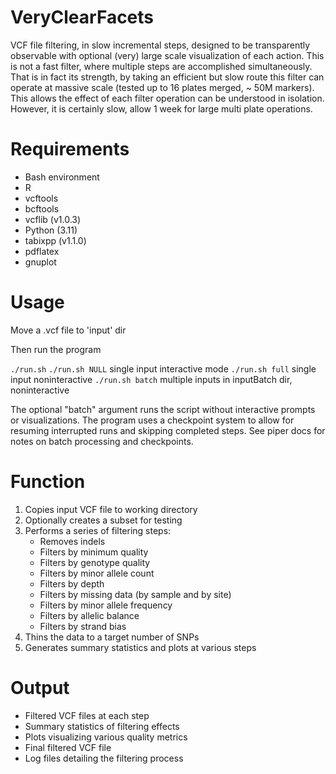 * VeryClearFacets

VCF file filtering, in slow incremental steps, designed to be transparently
observable with optional (very) large scale visualization of each action. This
is not a fast filter, where multiple steps are accomplished simultaneously. That
is in fact its strength, by taking an efficient but slow route this filter can
operate at massive scale (tested up to 16 plates merged, ~ 50M markers). This
allows the effect of each filter operation can be understood in isolation.
However, it is certainly slow, allow 1 week for large multi plate operations.

* Requirements

- Bash environment
- R
- vcftools
- bcftools
- vcflib (v1.0.3)
- Python (3.11)
- tabixpp (v1.1.0)
- pdflatex
- gnuplot

* Usage

Move a .vcf file to 'input' dir

Then run the program

=./run.sh=
=./run.sh NULL= single input interactive mode
=./run.sh full= single input noninteractive
=./run.sh batch= multiple inputs in inputBatch dir, noninteractive

The optional "batch" argument runs the script without interactive prompts or visualizations.
The program uses a checkpoint system to allow for resuming interrupted runs and
skipping completed steps. See piper docs for notes on batch processing and
checkpoints.

* Function

1. Copies input VCF file to working directory
2. Optionally creates a subset for testing
3. Performs a series of filtering steps:
   - Removes indels
   - Filters by minimum quality
   - Filters by genotype quality
   - Filters by minor allele count
   - Filters by depth
   - Filters by missing data (by sample and by site)
   - Filters by minor allele frequency
   - Filters by allelic balance
   - Filters by strand bias
4. Thins the data to a target number of SNPs
5. Generates summary statistics and plots at various steps

* Output

- Filtered VCF files at each step
- Summary statistics of filtering effects
- Plots visualizing various quality metrics
- Final filtered VCF file
- Log files detailing the filtering process
